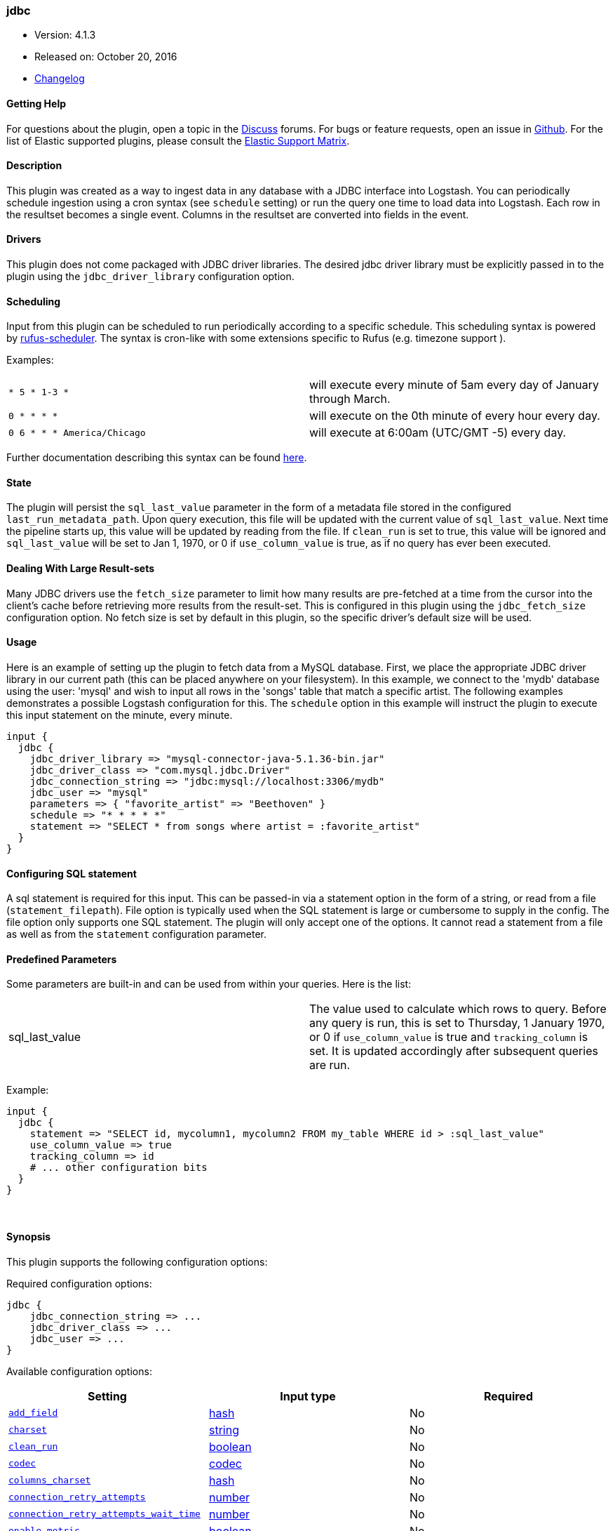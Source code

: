 [[plugins-inputs-jdbc]]
=== jdbc

* Version: 4.1.3
* Released on: October 20, 2016
* https://github.com/logstash-plugins/logstash-input-jdbc/blob/master/CHANGELOG.md#413[Changelog]



==== Getting Help

For questions about the plugin, open a topic in the http://discuss.elastic.co[Discuss] forums. For bugs or feature requests, open an issue in https://github.com/elastic/logstash[Github].
For the list of Elastic supported plugins, please consult the https://www.elastic.co/support/matrix#show_logstash_plugins[Elastic Support Matrix].

==== Description

This plugin was created as a way to ingest data in any database
with a JDBC interface into Logstash. You can periodically schedule ingestion
using a cron syntax (see `schedule` setting) or run the query one time to load
data into Logstash. Each row in the resultset becomes a single event.
Columns in the resultset are converted into fields in the event.

==== Drivers

This plugin does not come packaged with JDBC driver libraries. The desired
jdbc driver library must be explicitly passed in to the plugin using the
`jdbc_driver_library` configuration option.

==== Scheduling

Input from this plugin can be scheduled to run periodically according to a specific
schedule. This scheduling syntax is powered by https://github.com/jmettraux/rufus-scheduler[rufus-scheduler].
The syntax is cron-like with some extensions specific to Rufus (e.g. timezone support ).

Examples:

|==========================================================
| `* 5 * 1-3 *`               | will execute every minute of 5am every day of January through March.
| `0 * * * *`                 | will execute on the 0th minute of every hour every day.
| `0 6 * * * America/Chicago` | will execute at 6:00am (UTC/GMT -5) every day.
|==========================================================


Further documentation describing this syntax can be found https://github.com/jmettraux/rufus-scheduler#parsing-cronlines-and-time-strings[here].

==== State

The plugin will persist the `sql_last_value` parameter in the form of a
metadata file stored in the configured `last_run_metadata_path`. Upon query execution,
this file will be updated with the current value of `sql_last_value`. Next time
the pipeline starts up, this value will be updated by reading from the file. If
`clean_run` is set to true, this value will be ignored and `sql_last_value` will be
set to Jan 1, 1970, or 0 if `use_column_value` is true, as if no query has ever been executed.

==== Dealing With Large Result-sets

Many JDBC drivers use the `fetch_size` parameter to limit how many
results are pre-fetched at a time from the cursor into the client's cache
before retrieving more results from the result-set. This is configured in
this plugin using the `jdbc_fetch_size` configuration option. No fetch size
is set by default in this plugin, so the specific driver's default size will
be used.

==== Usage

Here is an example of setting up the plugin to fetch data from a MySQL database.
First, we place the appropriate JDBC driver library in our current
path (this can be placed anywhere on your filesystem). In this example, we connect to
the 'mydb' database using the user: 'mysql' and wish to input all rows in the 'songs'
table that match a specific artist. The following examples demonstrates a possible
Logstash configuration for this. The `schedule` option in this example will
instruct the plugin to execute this input statement on the minute, every minute.

[source,ruby]
----------------------------------
input {
  jdbc {
    jdbc_driver_library => "mysql-connector-java-5.1.36-bin.jar"
    jdbc_driver_class => "com.mysql.jdbc.Driver"
    jdbc_connection_string => "jdbc:mysql://localhost:3306/mydb"
    jdbc_user => "mysql"
    parameters => { "favorite_artist" => "Beethoven" }
    schedule => "* * * * *"
    statement => "SELECT * from songs where artist = :favorite_artist"
  }
}
----------------------------------

==== Configuring SQL statement

A sql statement is required for this input. This can be passed-in via a
statement option in the form of a string, or read from a file (`statement_filepath`). File
option is typically used when the SQL statement is large or cumbersome to supply in the config.
The file option only supports one SQL statement. The plugin will only accept one of the options.
It cannot read a statement from a file as well as from the `statement` configuration parameter.

==== Predefined Parameters

Some parameters are built-in and can be used from within your queries.
Here is the list:

|==========================================================
|sql_last_value | The value used to calculate which rows to query. Before any query is run,
this is set to Thursday, 1 January 1970, or 0 if `use_column_value` is true and
`tracking_column` is set. It is updated accordingly after subsequent queries are run.
|==========================================================

Example:
[source,ruby]
----------------------------------
input {
  jdbc {
    statement => "SELECT id, mycolumn1, mycolumn2 FROM my_table WHERE id > :sql_last_value"
    use_column_value => true
    tracking_column => id
    # ... other configuration bits
  }
}
----------------------------------


&nbsp;

==== Synopsis

This plugin supports the following configuration options:

Required configuration options:

[source,json]
--------------------------
jdbc {
    jdbc_connection_string => ...
    jdbc_driver_class => ...
    jdbc_user => ...
}
--------------------------



Available configuration options:

[cols="<,<,<",options="header",]
|=======================================================================
|Setting |Input type|Required
| <<plugins-inputs-jdbc-add_field>> |<<hash,hash>>|No
| <<plugins-inputs-jdbc-charset>> |<<string,string>>|No
| <<plugins-inputs-jdbc-clean_run>> |<<boolean,boolean>>|No
| <<plugins-inputs-jdbc-codec>> |<<codec,codec>>|No
| <<plugins-inputs-jdbc-columns_charset>> |<<hash,hash>>|No
| <<plugins-inputs-jdbc-connection_retry_attempts>> |<<number,number>>|No
| <<plugins-inputs-jdbc-connection_retry_attempts_wait_time>> |<<number,number>>|No
| <<plugins-inputs-jdbc-enable_metric>> |<<boolean,boolean>>|No
| <<plugins-inputs-jdbc-id>> |<<string,string>>|No
| <<plugins-inputs-jdbc-jdbc_connection_string>> |<<string,string>>|Yes
| <<plugins-inputs-jdbc-jdbc_default_timezone>> |<<string,string>>|No
| <<plugins-inputs-jdbc-jdbc_driver_class>> |<<string,string>>|Yes
| <<plugins-inputs-jdbc-jdbc_driver_library>> |<<string,string>>|No
| <<plugins-inputs-jdbc-jdbc_fetch_size>> |<<number,number>>|No
| <<plugins-inputs-jdbc-jdbc_page_size>> |<<number,number>>|No
| <<plugins-inputs-jdbc-jdbc_paging_enabled>> |<<boolean,boolean>>|No
| <<plugins-inputs-jdbc-jdbc_password>> |<<password,password>>|No
| <<plugins-inputs-jdbc-jdbc_password_filepath>> |a valid filesystem path|No
| <<plugins-inputs-jdbc-jdbc_pool_timeout>> |<<number,number>>|No
| <<plugins-inputs-jdbc-jdbc_user>> |<<string,string>>|Yes
| <<plugins-inputs-jdbc-jdbc_validate_connection>> |<<boolean,boolean>>|No
| <<plugins-inputs-jdbc-jdbc_validation_timeout>> |<<number,number>>|No
| <<plugins-inputs-jdbc-last_run_metadata_path>> |<<string,string>>|No
| <<plugins-inputs-jdbc-lowercase_column_names>> |<<boolean,boolean>>|No
| <<plugins-inputs-jdbc-parameters>> |<<hash,hash>>|No
| <<plugins-inputs-jdbc-record_last_run>> |<<boolean,boolean>>|No
| <<plugins-inputs-jdbc-schedule>> |<<string,string>>|No
| <<plugins-inputs-jdbc-sequel_opts>> |<<hash,hash>>|No
| <<plugins-inputs-jdbc-sql_log_level>> |<<string,string>>, one of `["fatal", "error", "warn", "info", "debug"]`|No
| <<plugins-inputs-jdbc-statement>> |<<string,string>>|No
| <<plugins-inputs-jdbc-statement_filepath>> |a valid filesystem path|No
| <<plugins-inputs-jdbc-tags>> |<<array,array>>|No
| <<plugins-inputs-jdbc-tracking_column>> |<<string,string>>|No
| <<plugins-inputs-jdbc-tracking_column_type>> |<<string,string>>, one of `["numeric", "timestamp"]`|No
| <<plugins-inputs-jdbc-type>> |<<string,string>>|No
| <<plugins-inputs-jdbc-use_column_value>> |<<boolean,boolean>>|No
|=======================================================================


==== Details

&nbsp;

[[plugins-inputs-jdbc-add_field]]
===== `add_field` 

  * Value type is <<hash,hash>>
  * Default value is `{}`

Add a field to an event

[[plugins-inputs-jdbc-charset]]
===== `charset` 

  * Value type is <<string,string>>
  * There is no default value for this setting.

The character encoding of all columns, leave empty if the columns are already properly UTF-8 
encoded. Specific columns charsets using :columns_charset can override this setting.

[[plugins-inputs-jdbc-clean_run]]
===== `clean_run` 

  * Value type is <<boolean,boolean>>
  * Default value is `false`

Whether the previous run state should be preserved

[[plugins-inputs-jdbc-codec]]
===== `codec` 

  * Value type is <<codec,codec>>
  * Default value is `"plain"`

The codec used for input data. Input codecs are a convenient method for decoding your data before it enters the input, without needing a separate filter in your Logstash pipeline.

[[plugins-inputs-jdbc-columns_charset]]
===== `columns_charset` 

  * Value type is <<hash,hash>>
  * Default value is `{}`

The character encoding for specific columns. This option will override the `:charset` option 
for the specified columns.

Example:
[source,ruby]
----------------------------------
input {
  jdbc {
    ...
    columns_charset => { "column0" => "ISO-8859-1" }
    ...
  }
}
---------------------------------- 
 
This will only convert column0 that has ISO-8859-1 as an original encoding.

[[plugins-inputs-jdbc-connection_retry_attempts]]
===== `connection_retry_attempts` 

  * Value type is <<number,number>>
  * Default value is `1`

Maximum number of times to try connecting to database

[[plugins-inputs-jdbc-connection_retry_attempts_wait_time]]
===== `connection_retry_attempts_wait_time` 

  * Value type is <<number,number>>
  * Default value is `0.5`

Number of seconds to sleep between connection attempts

[[plugins-inputs-jdbc-enable_metric]]
===== `enable_metric` 

  * Value type is <<boolean,boolean>>
  * Default value is `true`

Disable or enable metric logging for this specific plugin instance
by default we record all the metrics we can, but you can disable metrics collection
for a specific plugin.

[[plugins-inputs-jdbc-id]]
===== `id` 

  * Value type is <<string,string>>
  * There is no default value for this setting.

Add a unique `ID` to the plugin configuration. If no ID is specified, Logstash will generate one. 
It is strongly recommended to set this ID in your configuration. This is particularly useful 
when you have two or more plugins of the same type, for example, if you have 2 grok filters. 
Adding a named ID in this case will help in monitoring Logstash when using the monitoring APIs.

[source,ruby]
---------------------------------------------------------------------------------------------------
output {
 stdout {
   id => "my_plugin_id"
 }
}
---------------------------------------------------------------------------------------------------


[[plugins-inputs-jdbc-jdbc_connection_string]]
===== `jdbc_connection_string` 

  * This is a required setting.
  * Value type is <<string,string>>
  * There is no default value for this setting.

JDBC connection string

[[plugins-inputs-jdbc-jdbc_default_timezone]]
===== `jdbc_default_timezone` 

  * Value type is <<string,string>>
  * There is no default value for this setting.

Timezone conversion.
SQL does not allow for timezone data in timestamp fields.  This plugin will automatically
convert your SQL timestamp fields to Logstash timestamps, in relative UTC time in ISO8601 format.

Using this setting will manually assign a specified timezone offset, instead
of using the timezone setting of the local machine.  You must use a canonical
timezone, *America/Denver*, for example.

[[plugins-inputs-jdbc-jdbc_driver_class]]
===== `jdbc_driver_class` 

  * This is a required setting.
  * Value type is <<string,string>>
  * There is no default value for this setting.

JDBC driver class to load, for exmaple, "org.apache.derby.jdbc.ClientDriver"
NB per https://github.com/logstash-plugins/logstash-input-jdbc/issues/43 if you are using
the Oracle JDBC driver (ojdbc6.jar) the correct `jdbc_driver_class` is `"Java::oracle.jdbc.driver.OracleDriver"`

[[plugins-inputs-jdbc-jdbc_driver_library]]
===== `jdbc_driver_library` 

  * Value type is <<string,string>>
  * There is no default value for this setting.

Tentative of abstracting JDBC logic to a mixin
for potential reuse in other plugins (input/output)
This method is called when someone includes this module
Add these methods to the 'base' given.
JDBC driver library path to third party driver library. In case of multiple libraries being
required you can pass them separated by a comma.

If not provided, Plugin will look for the driver class in the Logstash Java classpath.

[[plugins-inputs-jdbc-jdbc_fetch_size]]
===== `jdbc_fetch_size` 

  * Value type is <<number,number>>
  * There is no default value for this setting.

JDBC fetch size. if not provided, respective driver's default will be used

[[plugins-inputs-jdbc-jdbc_page_size]]
===== `jdbc_page_size` 

  * Value type is <<number,number>>
  * Default value is `100000`

JDBC page size

[[plugins-inputs-jdbc-jdbc_paging_enabled]]
===== `jdbc_paging_enabled` 

  * Value type is <<boolean,boolean>>
  * Default value is `false`

JDBC enable paging

This will cause a sql statement to be broken up into multiple queries.
Each query will use limits and offsets to collectively retrieve the full
result-set. The limit size is set with `jdbc_page_size`.

Be aware that ordering is not guaranteed between queries.

[[plugins-inputs-jdbc-jdbc_password]]
===== `jdbc_password` 

  * Value type is <<password,password>>
  * There is no default value for this setting.

JDBC password

[[plugins-inputs-jdbc-jdbc_password_filepath]]
===== `jdbc_password_filepath` 

  * Value type is <<path,path>>
  * There is no default value for this setting.

JDBC password filename

[[plugins-inputs-jdbc-jdbc_pool_timeout]]
===== `jdbc_pool_timeout` 

  * Value type is <<number,number>>
  * Default value is `5`

Connection pool configuration.
The amount of seconds to wait to acquire a connection before raising a PoolTimeoutError (default 5)

[[plugins-inputs-jdbc-jdbc_user]]
===== `jdbc_user` 

  * This is a required setting.
  * Value type is <<string,string>>
  * There is no default value for this setting.

JDBC user

[[plugins-inputs-jdbc-jdbc_validate_connection]]
===== `jdbc_validate_connection` 

  * Value type is <<boolean,boolean>>
  * Default value is `false`

Connection pool configuration.
Validate connection before use.

[[plugins-inputs-jdbc-jdbc_validation_timeout]]
===== `jdbc_validation_timeout` 

  * Value type is <<number,number>>
  * Default value is `3600`

Connection pool configuration.
How often to validate a connection (in seconds)

[[plugins-inputs-jdbc-last_run_metadata_path]]
===== `last_run_metadata_path` 

  * Value type is <<string,string>>
  * Default value is `"/Users/dedemorton/.logstash_jdbc_last_run"`

Path to file with last run time

[[plugins-inputs-jdbc-lowercase_column_names]]
===== `lowercase_column_names` 

  * Value type is <<boolean,boolean>>
  * Default value is `true`

Whether to force the lowercasing of identifier fields

[[plugins-inputs-jdbc-parameters]]
===== `parameters` 

  * Value type is <<hash,hash>>
  * Default value is `{}`

Hash of query parameter, for example `{ "target_id" => "321" }`

[[plugins-inputs-jdbc-record_last_run]]
===== `record_last_run` 

  * Value type is <<boolean,boolean>>
  * Default value is `true`

Whether to save state or not in last_run_metadata_path

[[plugins-inputs-jdbc-schedule]]
===== `schedule` 

  * Value type is <<string,string>>
  * There is no default value for this setting.

Schedule of when to periodically run statement, in Cron format
for example: "* * * * *" (execute query every minute, on the minute)

There is no schedule by default. If no schedule is given, then the statement is run
exactly once.

[[plugins-inputs-jdbc-sequel_opts]]
===== `sequel_opts` 

  * Value type is <<hash,hash>>
  * Default value is `{}`

General/Vendor-specific Sequel configuration options.

An example of an optional connection pool configuration
   max_connections - The maximum number of connections the connection pool

examples of vendor-specific options can be found in this
documentation page: https://github.com/jeremyevans/sequel/blob/master/doc/opening_databases.rdoc

[[plugins-inputs-jdbc-sql_log_level]]
===== `sql_log_level` 

  * Value can be any of: `fatal`, `error`, `warn`, `info`, `debug`
  * Default value is `"info"`

Log level at which to log SQL queries, the accepted values are the common ones fatal, error, warn,
info and debug. The default value is info.

[[plugins-inputs-jdbc-statement]]
===== `statement` 

  * Value type is <<string,string>>
  * There is no default value for this setting.

If undefined, Logstash will complain, even if codec is unused.
Statement to execute

To use parameters, use named parameter syntax.
For example:

[source, ruby]
----------------------------------
"SELECT * FROM MYTABLE WHERE id = :target_id"
----------------------------------

here, `:target_id` is a named parameter. You can configure named parameters
with the `parameters` setting.

[[plugins-inputs-jdbc-statement_filepath]]
===== `statement_filepath` 

  * Value type is <<path,path>>
  * There is no default value for this setting.

Path of file containing statement to execute

[[plugins-inputs-jdbc-tags]]
===== `tags` 

  * Value type is <<array,array>>
  * There is no default value for this setting.

Add any number of arbitrary tags to your event.

This can help with processing later.

[[plugins-inputs-jdbc-tracking_column]]
===== `tracking_column` 

  * Value type is <<string,string>>
  * There is no default value for this setting.

If tracking column value rather than timestamp, the column whose value is to be tracked

[[plugins-inputs-jdbc-tracking_column_type]]
===== `tracking_column_type` 

  * Value can be any of: `numeric`, `timestamp`
  * Default value is `"numeric"`

Type of tracking column. Currently only "numeric" and "timestamp"

[[plugins-inputs-jdbc-type]]
===== `type` 

  * Value type is <<string,string>>
  * There is no default value for this setting.

This is the base class for Logstash inputs.
Add a `type` field to all events handled by this input.

Types are used mainly for filter activation.

The type is stored as part of the event itself, so you can
also use the type to search for it in Kibana.

If you try to set a type on an event that already has one (for
example when you send an event from a shipper to an indexer) then
a new input will not override the existing type. A type set at
the shipper stays with that event for its life even
when sent to another Logstash server.

[[plugins-inputs-jdbc-use_column_value]]
===== `use_column_value` 

  * Value type is <<boolean,boolean>>
  * Default value is `false`

Use an incremental column value rather than a timestamp



